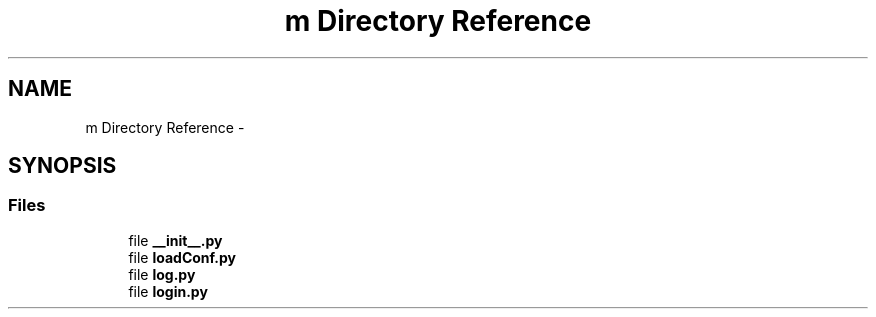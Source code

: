 .TH "m Directory Reference" 3 "Tue Mar 18 2014" "Version 0.3" "TornadoServerMI" \" -*- nroff -*-
.ad l
.nh
.SH NAME
m Directory Reference \- 
.SH SYNOPSIS
.br
.PP
.SS "Files"

.in +1c
.ti -1c
.RI "file \fB__init__\&.py\fP"
.br
.ti -1c
.RI "file \fBloadConf\&.py\fP"
.br
.ti -1c
.RI "file \fBlog\&.py\fP"
.br
.ti -1c
.RI "file \fBlogin\&.py\fP"
.br
.in -1c
